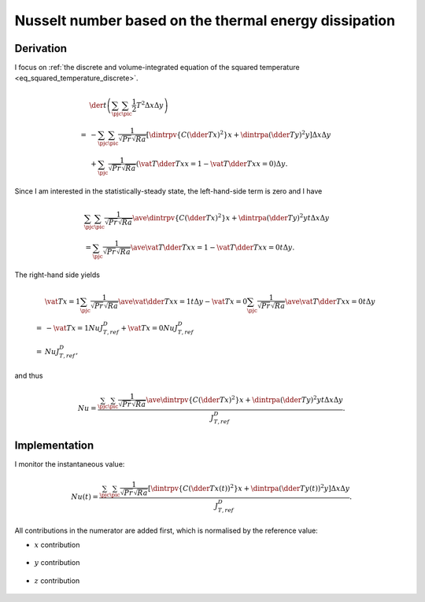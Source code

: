
.. _nu_thermal_energy_dissipation_discrete:

######################################################
Nusselt number based on the thermal energy dissipation
######################################################

.. seealso::

   :ref:`Continuous counterpart <nu_thermal_energy_dissipation>`.

**********
Derivation
**********

I focus on :ref:`the discrete and volume-integrated equation of the squared temperature <eq_squared_temperature_discrete>`.

.. math::

   &
   \der{}{t} \left(
      \sum_{\pjc} \sum_{\pic} \frac{1}{2} T^2 \Delta x \Delta y
   \right) \\
   =
   &
   -
   \sum_{\pjc} \sum_{\pic}
   \frac{1}{\sqrt{Pr} \sqrt{Ra}}
   \left[
      \dintrpv{
         \left\{
            C
            \left( \dder{T}{x} \right)^2
         \right\}
      }{x}
      +
      \dintrpa{
         \left( \dder{T}{y} \right)^2
      }{y}
   \right]
   \Delta x \Delta y \\
   &
   +
   \sum_{\pjc}
   \frac{1}{\sqrt{Pr} \sqrt{Ra}}
   \left(
      \vat{
         T \dder{T}{x}
      }{x = 1}
      -
      \vat{
         T \dder{T}{x}
      }{x = 0}
   \right)
   \Delta y.

Since I am interested in the statistically-steady state, the left-hand-side term is zero and I have

.. math::

   &
   \sum_{\pjc} \sum_{\pic}
   \frac{1}{\sqrt{Pr} \sqrt{Ra}}
   \ave{
      \dintrpv{
         \left\{
            C
            \left( \dder{T}{x} \right)^2
         \right\}
      }{x}
      +
      \dintrpa{
         \left( \dder{T}{y} \right)^2
      }{y}
   }{t}
   \Delta x \Delta y \\
   &
   =
   \sum_{\pjc}
   \frac{1}{\sqrt{Pr} \sqrt{Ra}}
   \ave{
      \vat{
         T \dder{T}{x}
      }{x = 1}
      -
      \vat{
         T \dder{T}{x}
      }{x = 0}
   }{t}
   \Delta y.

The right-hand side yields

.. math::

   &
   \vat{T}{x = 1}
   \sum_{\pjc}
   \frac{1}{\sqrt{Pr} \sqrt{Ra}}
   \ave{
      \vat{
         \dder{T}{x}
      }{x = 1}
   }{t}
   \Delta y
   -
   \vat{T}{x = 0}
   \sum_{\pjc}
   \frac{1}{\sqrt{Pr} \sqrt{Ra}}
   \ave{
      \vat{
         T \dder{T}{x}
      }{x = 0}
   }{t}
   \Delta y \\
   =
   &
   -
   \vat{T}{x = 1}
   Nu J_{T,ref}^D
   +
   \vat{T}{x = 0}
   Nu J_{T,ref}^D \\
   =
   &
   Nu J_{T,ref}^D,

and thus

.. math::

   Nu
   =
   \frac{
      \sum_{\pjc} \sum_{\pic}
      \frac{1}{\sqrt{Pr} \sqrt{Ra}}
      \ave{
         \dintrpv{
            \left\{
               C
               \left( \dder{T}{x} \right)^2
            \right\}
         }{x}
         +
         \dintrpa{
            \left( \dder{T}{y} \right)^2
         }{y}
      }{t}
      \Delta x \Delta y
   }{
      J_{T,ref}^D
   }.

**************
Implementation
**************

I monitor the instantaneous value:

.. math::

   Nu \left( t \right)
   =
   \frac{
      \sum_{\pjc} \sum_{\pic}
      \frac{1}{\sqrt{Pr} \sqrt{Ra}}
      \left[
         \dintrpv{
            \left\{
               C
               \left( \dder{T}{x} \left( t \right) \right)^2
            \right\}
         }{x}
         +
         \dintrpa{
            \left( \dder{T}{y} \left( t \right) \right)^2
         }{y}
      \right]
      \Delta x \Delta y
   }{
      J_{T,ref}^D
   }.

All contributions in the numerator are added first, which is normalised by the reference value:

.. myliteralinclude:: /../../src/logging/nusselt/thermal_energy_dissipation.c
   :language: c
   :tag: compute thermal energy dissipation

* :math:`x` contribution

   .. myliteralinclude:: /../../src/logging/nusselt/thermal_energy_dissipation.c
      :language: c
      :tag: x contribution

* :math:`y` contribution

   .. myliteralinclude:: /../../src/logging/nusselt/thermal_energy_dissipation.c
      :language: c
      :tag: y contribution

* :math:`z` contribution

   .. myliteralinclude:: /../../src/logging/nusselt/thermal_energy_dissipation.c
      :language: c
      :tag: z contribution


